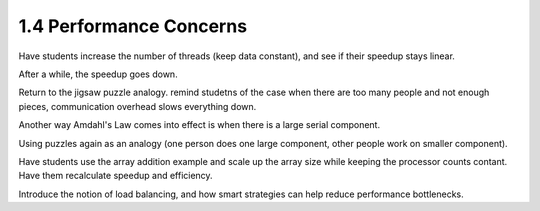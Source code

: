 1.4 Performance Concerns
---------------------------------

Have students increase the number of threads (keep data constant), and see if their speedup stays linear.

After a while, the speedup goes down.

Return to the jigsaw puzzle analogy. remind studetns of the case when there are too many people and not enough pieces,
communication overhead slows everything down. 

Another way Amdahl's Law comes into effect is when there is a large serial component. 

Using puzzles again as an analogy (one person does one large component, other people work on smaller component). 

Have students use the array addition example and scale up the array size while keeping the processor counts contant. 
Have them recalculate speedup and efficiency. 

Introduce the notion of load balancing, and how smart strategies can help reduce performance bottlenecks.